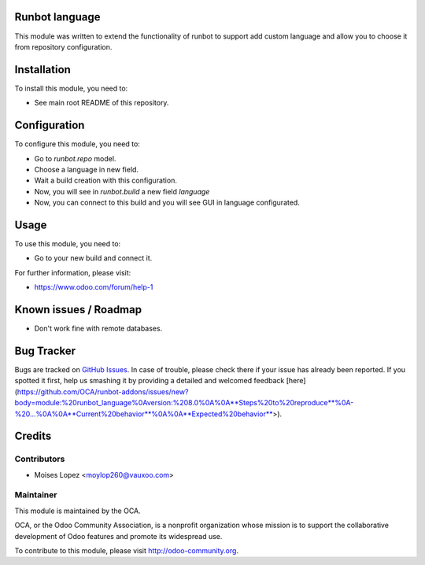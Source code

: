 .. image:: https://img.shields.io/badge/licence-AGPL--3-blue.svg
    :alt: License: AGPL-3

Runbot language
===========

This module was written to extend the functionality of runbot to support add custom language
and allow you to choose it from repository configuration.

Installation
============

To install this module, you need to:

* See main root README of this repository.

Configuration
=============

To configure this module, you need to:

* Go to `runbot.repo` model.
* Choose a language in new field.
* Wait a build creation with this configuration.
* Now, you will see in `runbot.build` a new field `language`
* Now, you can connect to this build and you will see GUI in language configurated.

Usage
=====

To use this module, you need to:

* Go to your new build and connect it.

For further information, please visit:

* https://www.odoo.com/forum/help-1

Known issues / Roadmap
======================

* Don't work fine with remote databases.

Bug Tracker
===========

Bugs are tracked on `GitHub Issues <https://github.com/OCA/runbot-addons/issues>`_.
In case of trouble, please check there if your issue has already been reported.
If you spotted it first, help us smashing it by providing a detailed and welcomed feedback
[here](https://github.com/OCA/runbot-addons/issues/new?body=module:%20runbot_language%0Aversion:%208.0%0A%0A**Steps%20to%20reproduce**%0A-%20...%0A%0A**Current%20behavior**%0A%0A**Expected%20behavior**>).


Credits
=======

Contributors
------------

* Moises Lopez <moylop260@vauxoo.com>

Maintainer
----------

.. image:: https://odoo-community.org/logo.png
   :alt: Odoo Community Association
   :target: https://odoo-community.org

This module is maintained by the OCA.

OCA, or the Odoo Community Association, is a nonprofit organization whose
mission is to support the collaborative development of Odoo features and
promote its widespread use.

To contribute to this module, please visit http://odoo-community.org.

